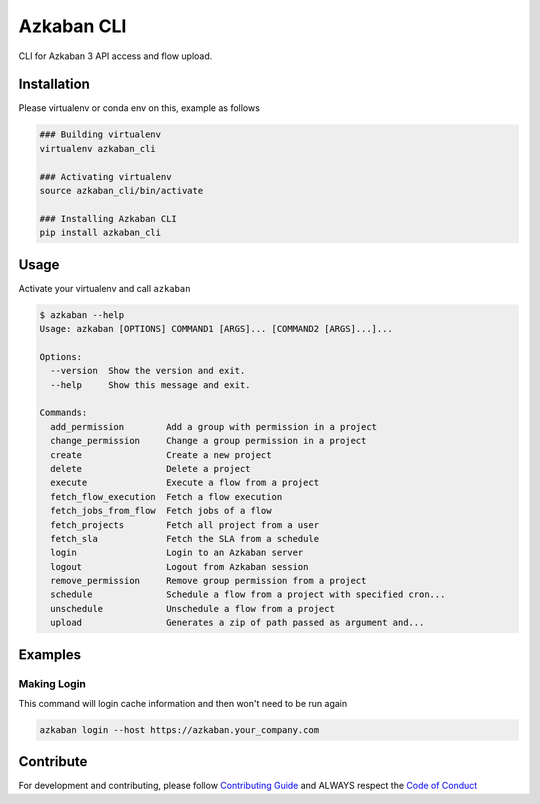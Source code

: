 .. Azkaban CLI documentation master file, created by
   sphinx-quickstart on Thu Mar 14 14:47:18 2019.
   You can adapt this file completely to your liking, but it should at least
   contain the root `toctree` directive.



Azkaban CLI
===========


.. image:: https://travis-ci.com/globocom/azkaban-cli.svg?branch=master
   :target: https://travis-ci.com/globocom/azkaban-cli
   :alt: Build Status


CLI for Azkaban 3 API access and flow upload.

Installation
-------

Please virtualenv or conda env on this, example as follows

.. code-block:: sh

   ### Building virtualenv
   virtualenv azkaban_cli

   ### Activating virtualenv
   source azkaban_cli/bin/activate

   ### Installing Azkaban CLI
   pip install azkaban_cli

Usage
-----

Activate your virtualenv and call ``azkaban``

.. code-block:: sh

   $ azkaban --help
   Usage: azkaban [OPTIONS] COMMAND1 [ARGS]... [COMMAND2 [ARGS]...]...

   Options:
     --version  Show the version and exit.
     --help     Show this message and exit.

   Commands:
     add_permission        Add a group with permission in a project
     change_permission     Change a group permission in a project
     create                Create a new project
     delete                Delete a project
     execute               Execute a flow from a project
     fetch_flow_execution  Fetch a flow execution
     fetch_jobs_from_flow  Fetch jobs of a flow
     fetch_projects        Fetch all project from a user
     fetch_sla             Fetch the SLA from a schedule
     login                 Login to an Azkaban server
     logout                Logout from Azkaban session
     remove_permission     Remove group permission from a project
     schedule              Schedule a flow from a project with specified cron...
     unschedule            Unschedule a flow from a project
     upload                Generates a zip of path passed as argument and...

Examples
---------

Making Login
^^^^^^^^^^^^
This command will login cache information and then won't need to be run again


.. code-block:: sh

   azkaban login --host https://azkaban.your_company.com

Contribute
----------

For development and contributing, please follow `Contributing Guide <https://github.com/globocom/azkaban-cli/blob/master/CONTRIBUTING.md>`_ and ALWAYS respect the `Code of Conduct <https://github.com/globocom/azkaban-cli/blob/master/CODE_OF_CONDUCT.md>`_